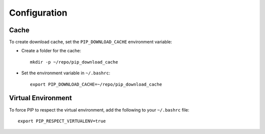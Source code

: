 Configuration
*************

Cache
=====

To create download cache, set the ``PIP_DOWNLOAD_CACHE`` environment
variable:

- Create a folder for the cache:

  ::

    mkdir -p ~/repo/pip_download_cache

- Set the environment variable in ``~/.bashrc``:

  ::

    export PIP_DOWNLOAD_CACHE=~/repo/pip_download_cache

Virtual Environment
===================

To force PIP to respect the virtual environment, add the following to your
``~/.bashrc`` file:

::

  export PIP_RESPECT_VIRTUALENV=true

